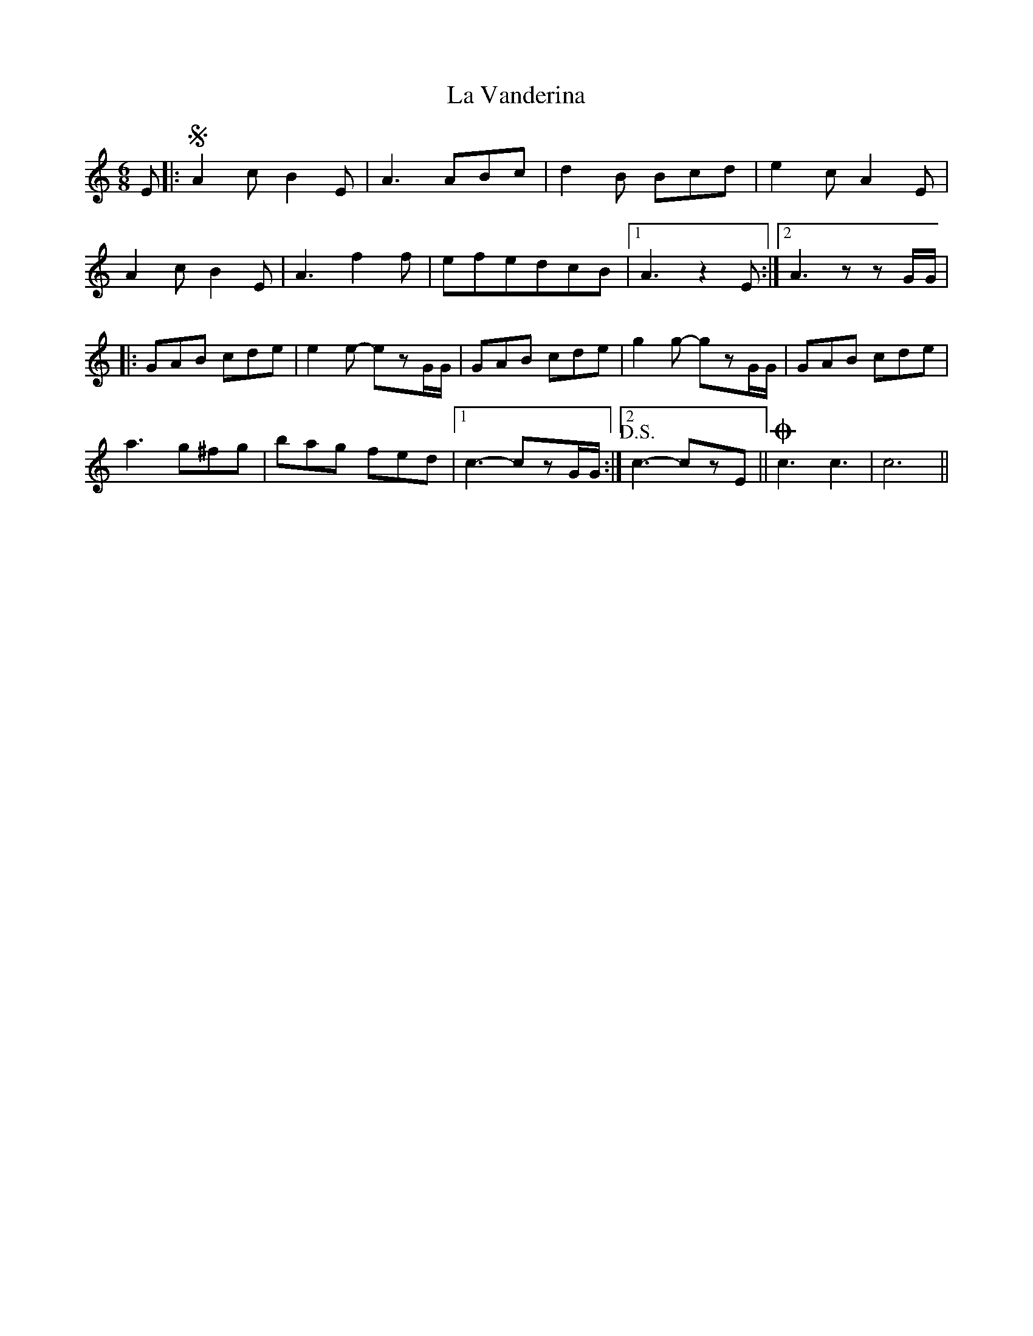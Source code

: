 X: 1
T: La Vanderina
Z: Fabrizio Conti
S: https://thesession.org/tunes/16184#setting30561
R: jig
M: 6/8
L: 1/8
K: Cmaj
E|:!segno!A2cB2E|A3ABc | d2B Bcd | e2cA2E |
A2cB2E | A3f2f |  efedcB |1 A3 z2 E :|2A3 zzG/G/ |
|:GAB cde |e2e -ezG/G/ | GAB cde | g2g -gzG/G/ | GAB cde |
a3 g^fg | bag fed |1 c3-czG/G/ :|2!D.S.!c3-czE ||!coda!c3 c3 | c6 ||
